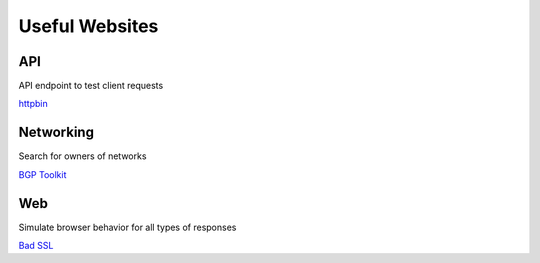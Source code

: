 *************
Useful Websites
*************

API 
=============

API endpoint to test client requests

`httpbin <https://httpbin.org>`_


Networking 
=============

Search for owners of networks

`BGP Toolkit <https://bgp.he.net/>`_


Web 
=============

Simulate browser behavior for all types of responses

`Bad SSL <https://badssl.com/>`_
